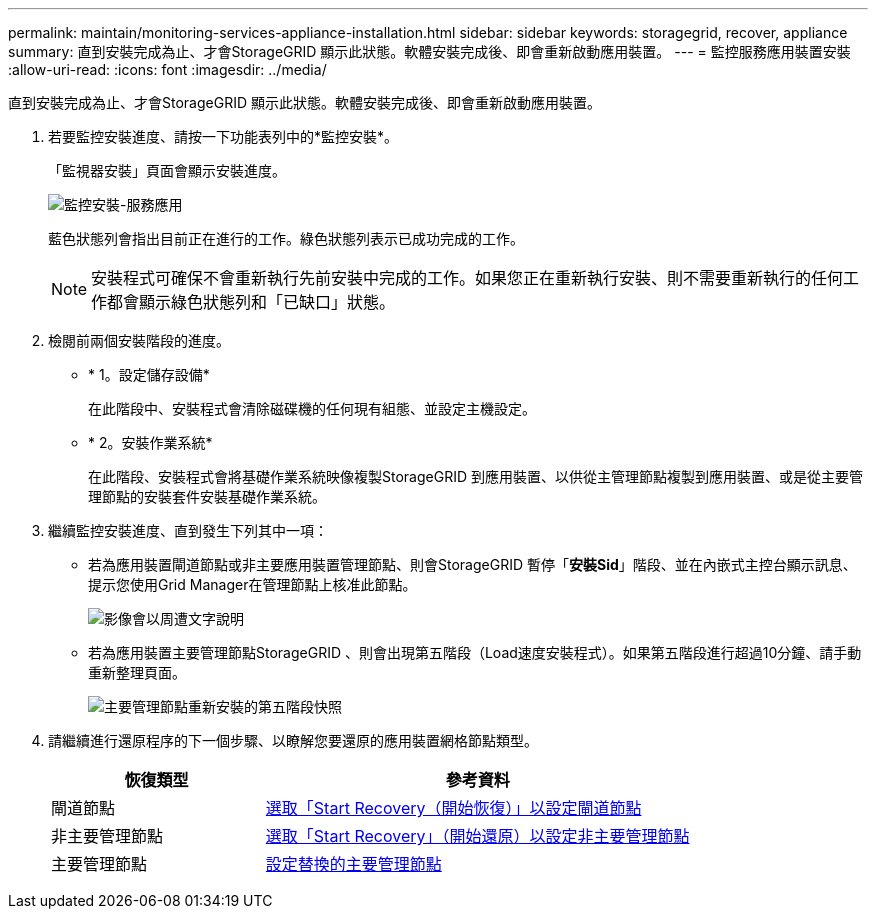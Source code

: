 ---
permalink: maintain/monitoring-services-appliance-installation.html 
sidebar: sidebar 
keywords: storagegrid, recover, appliance 
summary: 直到安裝完成為止、才會StorageGRID 顯示此狀態。軟體安裝完成後、即會重新啟動應用裝置。 
---
= 監控服務應用裝置安裝
:allow-uri-read: 
:icons: font
:imagesdir: ../media/


[role="lead"]
直到安裝完成為止、才會StorageGRID 顯示此狀態。軟體安裝完成後、即會重新啟動應用裝置。

. 若要監控安裝進度、請按一下功能表列中的*監控安裝*。
+
「監視器安裝」頁面會顯示安裝進度。

+
image::../media/monitor_installation_services_appl.png[監控安裝-服務應用]

+
藍色狀態列會指出目前正在進行的工作。綠色狀態列表示已成功完成的工作。

+

NOTE: 安裝程式可確保不會重新執行先前安裝中完成的工作。如果您正在重新執行安裝、則不需要重新執行的任何工作都會顯示綠色狀態列和「已缺口」狀態。

. 檢閱前兩個安裝階段的進度。
+
** * 1。設定儲存設備*
+
在此階段中、安裝程式會清除磁碟機的任何現有組態、並設定主機設定。

** * 2。安裝作業系統*
+
在此階段、安裝程式會將基礎作業系統映像複製StorageGRID 到應用裝置、以供從主管理節點複製到應用裝置、或是從主要管理節點的安裝套件安裝基礎作業系統。



. 繼續監控安裝進度、直到發生下列其中一項：
+
** 若為應用裝置閘道節點或非主要應用裝置管理節點、則會StorageGRID 暫停「*安裝Sid*」階段、並在內嵌式主控台顯示訊息、提示您使用Grid Manager在管理節點上核准此節點。
+
image::../media/monitor_installation_install_sgws.gif[影像會以周遭文字說明]

** 若為應用裝置主要管理節點StorageGRID 、則會出現第五階段（Load速度安裝程式）。如果第五階段進行超過10分鐘、請手動重新整理頁面。
+
image::../media/monitor_reinstallation_primary_admin.png[主要管理節點重新安裝的第五階段快照]



. 請繼續進行還原程序的下一個步驟、以瞭解您要還原的應用裝置網格節點類型。
+
[cols="1a,2a"]
|===
| 恢復類型 | 參考資料 


 a| 
閘道節點
 a| 
xref:selecting-start-recovery-to-configure-gateway-node.adoc[選取「Start Recovery（開始恢復）」以設定閘道節點]



 a| 
非主要管理節點
 a| 
xref:selecting-start-recovery-to-configure-non-primary-admin-node.adoc[選取「Start Recovery」（開始還原）以設定非主要管理節點]



 a| 
主要管理節點
 a| 
xref:configuring-replacement-primary-admin-node.adoc[設定替換的主要管理節點]

|===

